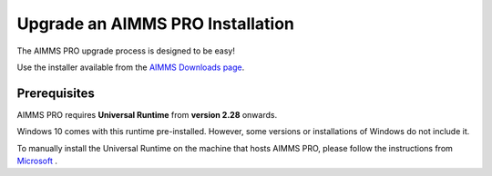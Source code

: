 Upgrade an AIMMS PRO Installation
=================================
.. meta::
   :description: How to update your AIMMS PRO to a new version.
   :keywords: upgrade, update, PRO, version


The AIMMS PRO upgrade process is designed to be easy! 

Use the installer available from the `AIMMS Downloads page <https://www.aimms.com/english/developers/downloads/download-aimms-pro/>`_.


Prerequisites
---------------

AIMMS PRO requires **Universal Runtime** from **version 2.28** onwards.

Windows 10 comes with this runtime pre-installed. However, some versions or installations of Windows do not include it. 

To manually install the Universal Runtime on the machine that hosts AIMMS PRO, please follow the instructions from `Microsoft <https://support.microsoft.com/en-us/help/3118401/update-for-universal-c-runtime-in-windows>`_ .

